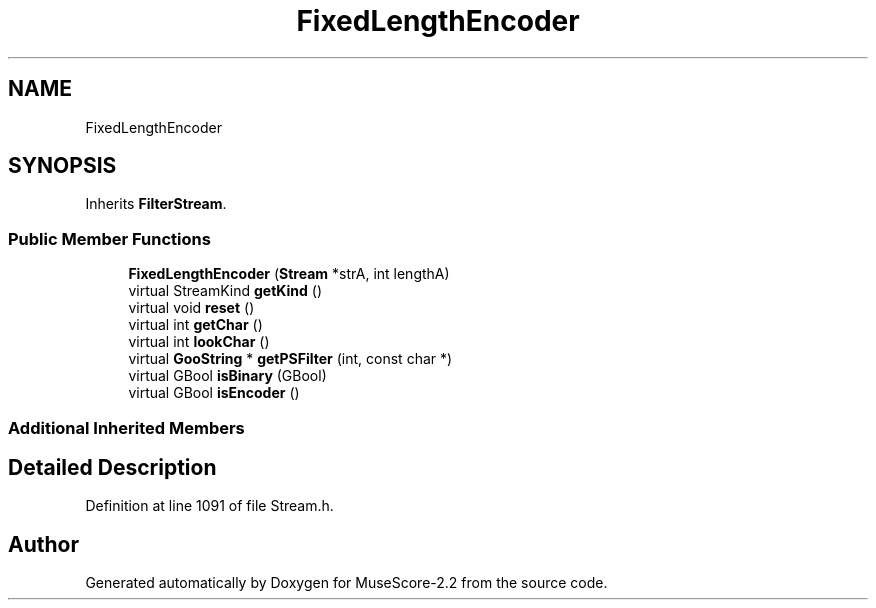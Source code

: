 .TH "FixedLengthEncoder" 3 "Mon Jun 5 2017" "MuseScore-2.2" \" -*- nroff -*-
.ad l
.nh
.SH NAME
FixedLengthEncoder
.SH SYNOPSIS
.br
.PP
.PP
Inherits \fBFilterStream\fP\&.
.SS "Public Member Functions"

.in +1c
.ti -1c
.RI "\fBFixedLengthEncoder\fP (\fBStream\fP *strA, int lengthA)"
.br
.ti -1c
.RI "virtual StreamKind \fBgetKind\fP ()"
.br
.ti -1c
.RI "virtual void \fBreset\fP ()"
.br
.ti -1c
.RI "virtual int \fBgetChar\fP ()"
.br
.ti -1c
.RI "virtual int \fBlookChar\fP ()"
.br
.ti -1c
.RI "virtual \fBGooString\fP * \fBgetPSFilter\fP (int, const char *)"
.br
.ti -1c
.RI "virtual GBool \fBisBinary\fP (GBool)"
.br
.ti -1c
.RI "virtual GBool \fBisEncoder\fP ()"
.br
.in -1c
.SS "Additional Inherited Members"
.SH "Detailed Description"
.PP 
Definition at line 1091 of file Stream\&.h\&.

.SH "Author"
.PP 
Generated automatically by Doxygen for MuseScore-2\&.2 from the source code\&.
